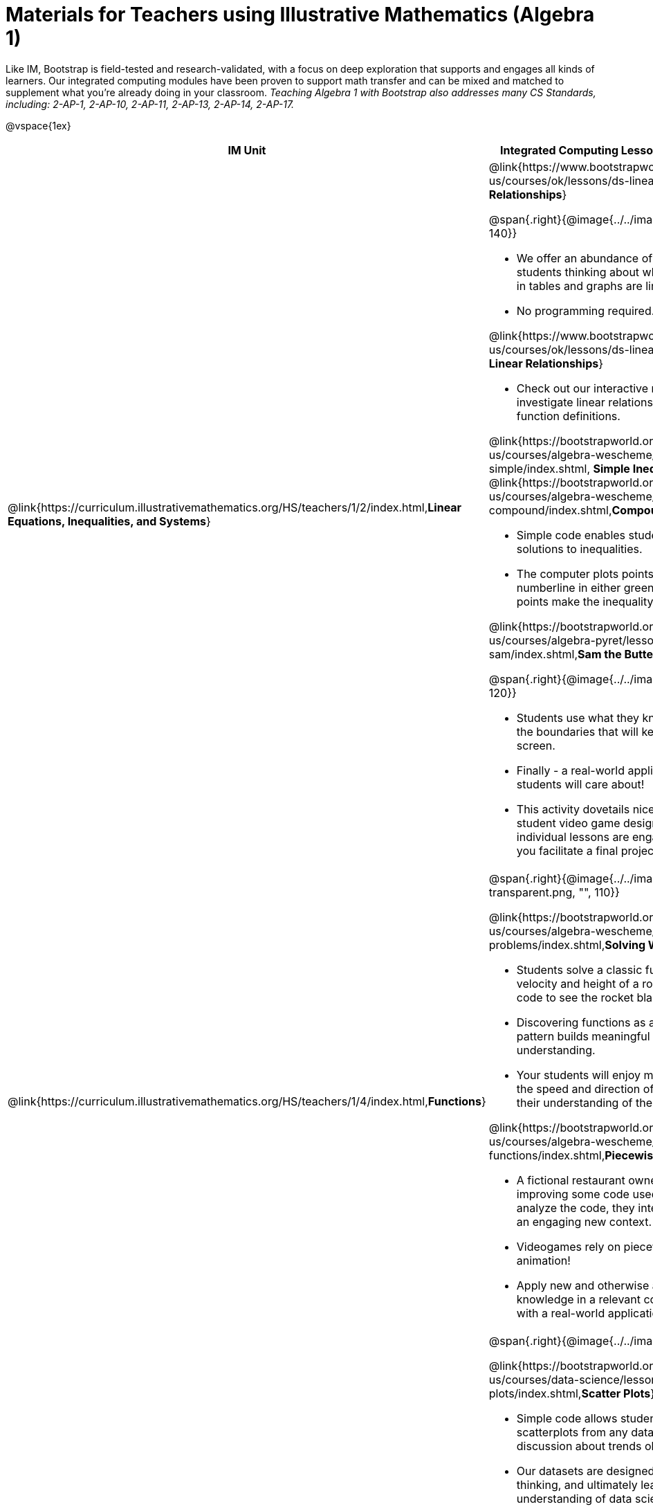 = Materials for Teachers using Illustrative Mathematics (Algebra 1)

++++
<style>
@import url("../../../../lib/alignment.css");

// add a half-height margin after EVERY bullet
tr li { margin-bottom: 0.5rem; }
</style>

++++

Like IM, Bootstrap is field-tested and research-validated, with a focus on deep exploration that supports and engages all kinds of learners.  Our integrated computing modules have been proven to support math transfer and can be mixed and matched to supplement what you’re already doing in your classroom. __Teaching Algebra 1 with Bootstrap also addresses many CS Standards, including: 2-AP-1, 2-AP-10, 2-AP-11, 2-AP-13, 2-AP-14, 2-AP-17.__

@vspace{1ex}

[cols=".^1a,6a", stripes="none",options="header"]
|===
| *IM Unit*
| *Integrated Computing Lessons that can extend the IM Unit*


| @link{https://curriculum.illustrativemathematics.org/HS/teachers/1/2/index.html,*Linear Equations, Inequalities, and Systems*}
|

@link{https://www.bootstrapworld.org/materials/spring2021/en-us/courses/ok/lessons/ds-linearity/index.shtml, *Linear Relationships*}

@span{.right}{@image{../../images/linear-relationships.png, "", 140}}

- We offer an abundance of interactive materials to get students thinking about whether relationships represented in tables and graphs are linear.
- No programming required.

@link{https://www.bootstrapworld.org/materials/spring2021/en-us/courses/ok/lessons/ds-linearity-2/index.shtml, *Defining Linear Relationships*}

- Check out our interactive materials that invite students to investigate linear relationships in tables, graphs, and function definitions.

@link{https://bootstrapworld.org/materials/latest/en-us/courses/algebra-wescheme/lessons/inequalities1-simple/index.shtml, *Simple Inequalities*} and @link{https://bootstrapworld.org/materials/latest/en-us/courses/algebra-wescheme/lessons/inequalities2-compound/index.shtml,*Compound Inequalities*}

- Simple code enables students to test solutions and non-solutions to inequalities.
- The computer plots points provided by students on a numberline in either green or red, depending on if those points make the inequality true or false.

@link{https://bootstrapworld.org/materials/latest/en-us/courses/algebra-pyret/lessons/inequalities3-sam/index.shtml,*Sam the Butterfly - Applying Inequalities*}

@span{.right}{@image{../../images/sam-the-butterfly2.png, "", 120}}

- Students use what they know about inequalities to define the boundaries that will keep a video game character on screen.
- Finally - a real-world application of inequalities that your students will care about!
- This activity dovetails nicely into the culminating project of student video game design and creation - but our individual lessons are engaging and worthwhile whether you facilitate a final project or not.


| @link{https://curriculum.illustrativemathematics.org/HS/teachers/1/4/index.html,*Functions*}
| @span{.right}{@image{../../images/solving-word-problems3-transparent.png, "", 110}}

@link{https://bootstrapworld.org/materials/latest/en-us/courses/algebra-wescheme/lessons/solving-word-problems/index.shtml,*Solving Word Problems*}

- Students solve a classic function word problem about the velocity and height of a rocket - and then write simple code to see the rocket blast off.
- Discovering functions as an abstraction over an arithmetic pattern builds meaningful and lasting conceptual understanding.
- Your students will enjoy modifying their code to change the speed and direction of the rocket - further developing their understanding of the distance / velocity relationship.

@link{https://bootstrapworld.org/materials/latest/en-us/courses/algebra-wescheme/lessons/piecewise-functions/index.shtml,*Piecewise Functions*}

- A fictional restaurant owner, Alice, solicits students’ help in improving some code used at the restaurant. As students analyze the code, they interact with piecewise functions in an engaging new context.
- Videogames rely on piecewise functions for player animation!
- Apply new and otherwise abstract mathematical knowledge in a relevant context, and awe your students with a real-world application they will care about.


| @link{https://curriculum.illustrativemathematics.org/HS/teachers/1/3/index.html,*Two-variable Statistics*}
| @span{.right}{@image{../../images/scatterplots.png, "", 160}}

@link{https://bootstrapworld.org/materials/latest/en-us/courses/data-science/lessons/scatter-plots/index.shtml,*Scatter Plots*}

- Simple code allows students to quickly generate scatterplots from any dataset, allowing for lively discussion about trends observed.
- Our datasets are designed to spark interest, foster deep thinking, and ultimately lead students to a nuanced understanding of data science concepts.

@link{https://bootstrapworld.org/materials/latest/en-us/courses/data-science/lessons/correlations/index.shtml,*Correlations*}

- Your students will search out correlations in a dataset, discussing and analyzing the form, direction, and strength of the linear relationships they see in the scatterplots they generate.
- Students will repeat this process in a dataset of their choice, one that sparks their interest. Simple code enables students to use linear regression to quantify patterns in their dataset.
- Our data science curriculum leverages students' curiosity about the world around them to inspire real data analysis and original research. Individual lessons are impactful regardless of whether you opt to facilitate the culminating research project or not.


|===
[.footer]
--
Excited to learn more? @link{http://bootstrapworld.org/materials/, Our materials} are free of charge, and we love training teachers to use them! @link{https://www.bootstrapworld.org/workshops/index.shtml, Sign up for a workshop} today!

[.funders]
Created with support from: @image{../../../../lib/images/nsf.png}

www.BootstrapWorld.org  |  contact@BootstrapWorld.org
--
